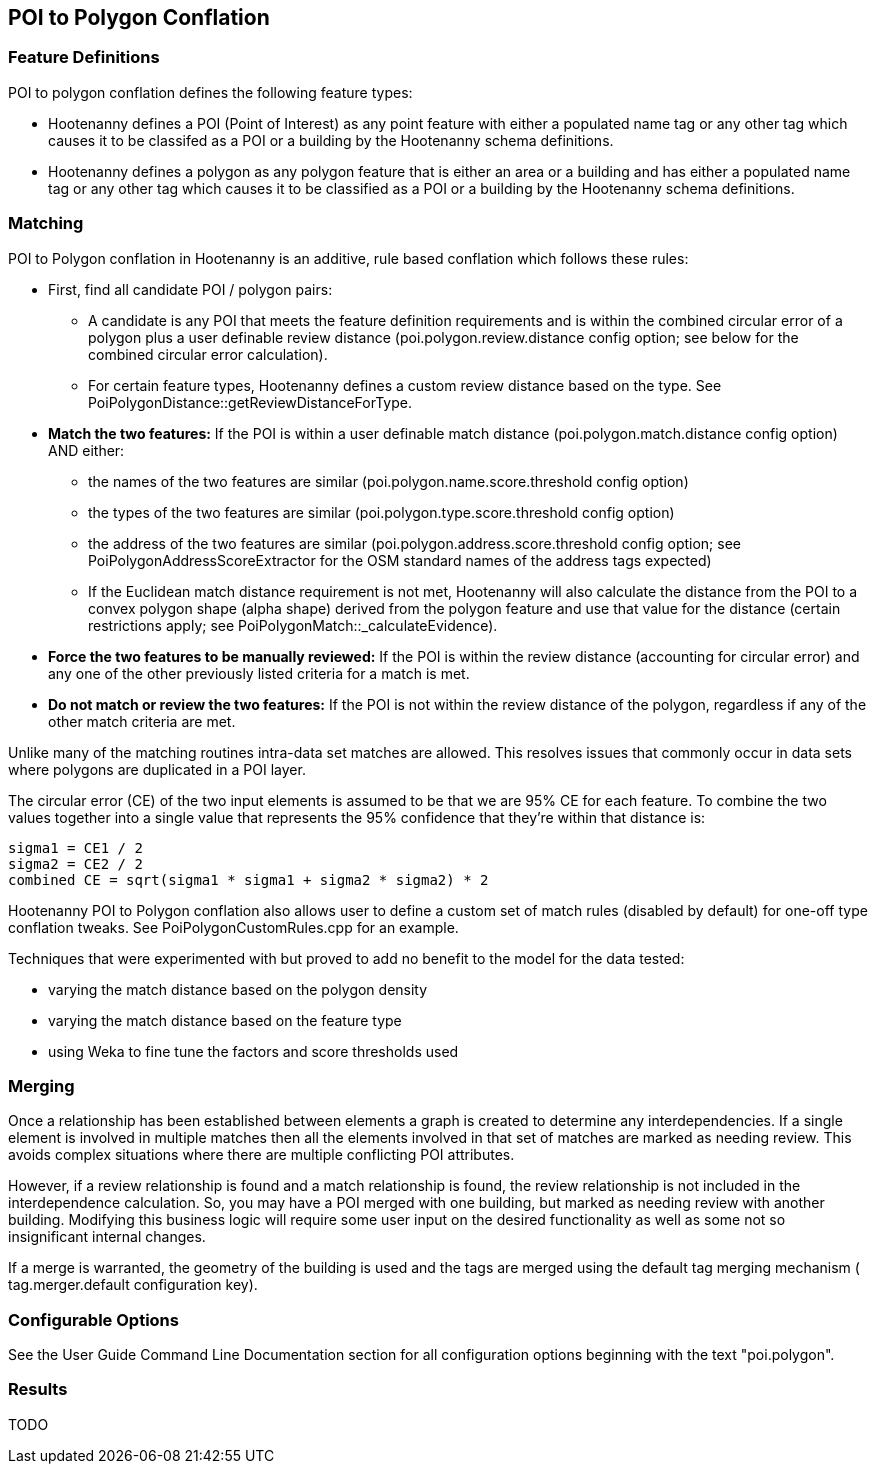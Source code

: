 
[[POI-to-Polygon-Conflation]]
== POI to Polygon Conflation

[[POI-to-Polygon-Feature-Definitions]]
=== Feature Definitions

POI to polygon conflation defines the following feature types:

* Hootenanny defines a POI (Point of Interest) as any point feature with either a populated name tag or any other tag which causes 
it to be classifed as a POI or a building by the Hootenanny schema definitions.
* Hootenanny defines a polygon as any polygon feature that is either an area or a building and has either a populated name tag or
any other tag which causes it to be classified as a POI or a building by the Hootenanny schema definitions.

[[POI-to-Polygon-Matching]]
=== Matching
  
POI to Polygon conflation in Hootenanny is an additive, rule based conflation which follows these rules:

* First, find all candidate POI / polygon pairs:
** A candidate is any POI that meets the feature definition requirements and is within the combined circular error of a polygon plus a user definable review distance (+poi.polygon.review.distance+ config option; see below for the combined circular error calculation).
** For certain feature types, Hootenanny defines a custom review distance based on the type.  See 
PoiPolygonDistance::getReviewDistanceForType.
* **Match the two features:**  If the POI is within a user definable match distance (+poi.polygon.match.distance+ config option) AND either: 
** the names of the two features are similar (+poi.polygon.name.score.threshold+ config option)
** the types of the two features are similar (+poi.polygon.type.score.threshold+ config option)
** the address of the two features are similar (+poi.polygon.address.score.threshold+ config option; see PoiPolygonAddressScoreExtractor for the OSM standard names of the address tags expected)
** If the Euclidean match distance requirement is not met, Hootenanny will also calculate the distance from the POI to a convex 
polygon shape (alpha shape) derived from the polygon feature and use that value for the distance (certain restrictions 
apply; see PoiPolygonMatch::_calculateEvidence).
* **Force the two features to be manually reviewed:**  If the POI is within the review distance (accounting for circular error) and any 
one of the other previously listed criteria for a match is met.
* **Do not match or review the two features:**  If the POI is not within the review distance of the polygon, regardless if any of the other
match criteria are met.

Unlike many of the matching routines intra-data set matches are allowed. This resolves issues that commonly occur in data sets where polygons are duplicated in a POI layer.

The circular error (CE) of the two input elements is assumed to be that we are 95% CE for each feature. To combine the two values together into a single value that represents the 95% confidence that they're within that distance is:

------
sigma1 = CE1 / 2
sigma2 = CE2 / 2
combined CE = sqrt(sigma1 * sigma1 + sigma2 * sigma2) * 2
------

Hootenanny POI to Polygon conflation also allows user to define a custom set of match rules (disabled by default) for one-off type conflation
tweaks.  See PoiPolygonCustomRules.cpp for an example.

Techniques that were experimented with but proved to add no benefit to the model for the data tested:

* varying the match distance based on the polygon density
* varying the match distance based on the feature type
* using Weka to fine tune the factors and score thresholds used

[[POI-to-Polygon-Merging]]
=== Merging
  
Once a relationship has been established between elements a graph is created to determine any interdependencies. If a single element is involved in multiple matches then all the elements involved in that set of matches are marked as needing review. This avoids complex situations where there are multiple conflicting POI attributes.

However, if a review relationship is found and a match relationship is found, the review relationship is not included in the interdependence calculation. So, you may have a POI merged with one building, but marked as needing review with another building. Modifying this business logic will require some user input on the desired functionality as well as some not so insignificant internal changes.

If a merge is warranted, the geometry of the building is used and the tags are merged using the default tag merging mechanism ( +tag.merger.default+ configuration key).

[[POI-to-Polygon-Configurable-Options]]
=== Configurable Options
  
See the User Guide Command Line Documentation section for all configuration options beginning with the text "poi.polygon".

[[POI-to-Polygon-Results]]
=== Results

TODO

